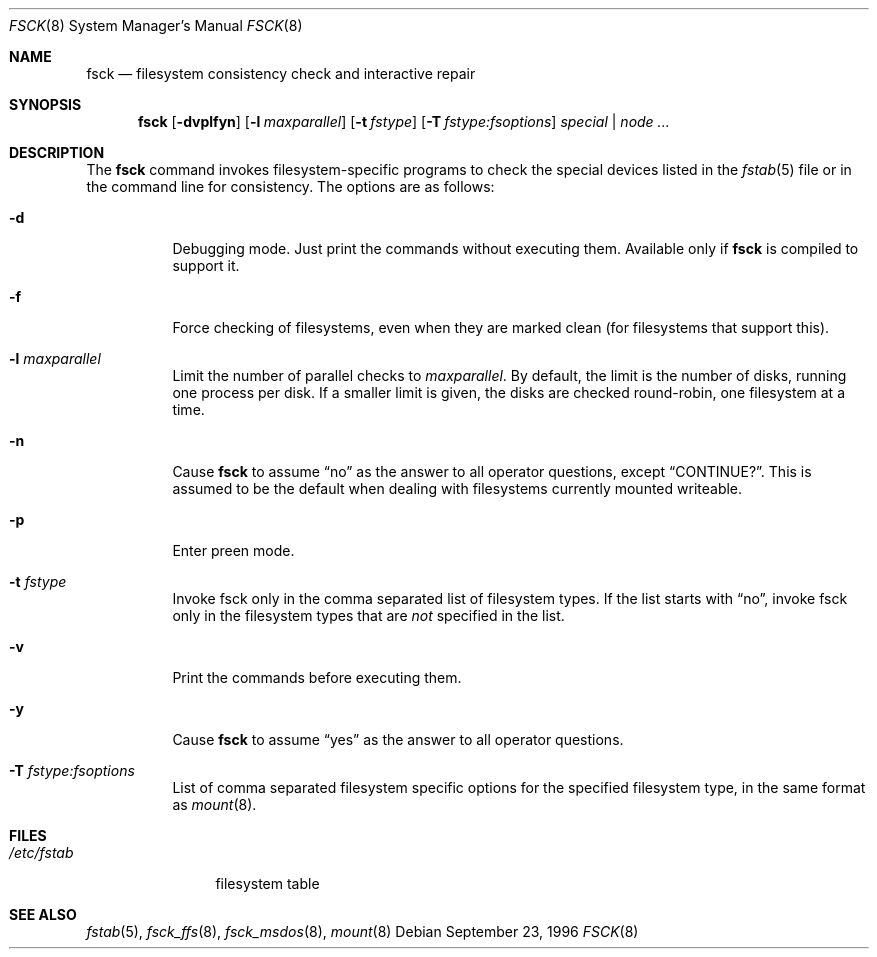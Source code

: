 .\"	$OpenBSD: fsck.8,v 1.14 1999/05/28 22:59:58 aaron Exp $
.\"	$NetBSD: fsck.8,v 1.14 1996/10/03 20:08:29 christos Exp $
.\"
.\" Copyright (c) 1996 Christos Zoulas.  All rights reserved.
.\"
.\" Redistribution and use in source and binary forms, with or without
.\" modification, are permitted provided that the following conditions
.\" are met:
.\" 1. Redistributions of source code must retain the above copyright
.\"    notice, this list of conditions and the following disclaimer.
.\" 2. Redistributions in binary form must reproduce the above copyright
.\"    notice, this list of conditions and the following disclaimer in the
.\"    documentation and/or other materials provided with the distribution.
.\" 3. All advertising materials mentioning features or use of this software
.\"    must display the following acknowledgement:
.\"	This product includes software developed by Christos Zoulas.
.\" 4. The name of the author may not be used to endorse or promote products
.\"    derived from this software without specific prior written permission.
.\"
.\" THIS SOFTWARE IS PROVIDED BY THE AUTHOR ``AS IS'' AND ANY EXPRESS OR
.\" IMPLIED WARRANTIES, INCLUDING, BUT NOT LIMITED TO, THE IMPLIED WARRANTIES
.\" OF MERCHANTABILITY AND FITNESS FOR A PARTICULAR PURPOSE ARE DISCLAIMED.
.\" IN NO EVENT SHALL THE AUTHOR BE LIABLE FOR ANY DIRECT, INDIRECT,
.\" INCIDENTAL, SPECIAL, EXEMPLARY, OR CONSEQUENTIAL DAMAGES (INCLUDING, BUT
.\" NOT LIMITED TO, PROCUREMENT OF SUBSTITUTE GOODS OR SERVICES; LOSS OF USE,
.\" DATA, OR PROFITS; OR BUSINESS INTERRUPTION) HOWEVER CAUSED AND ON ANY
.\" THEORY OF LIABILITY, WHETHER IN CONTRACT, STRICT LIABILITY, OR TORT
.\" (INCLUDING NEGLIGENCE OR OTHERWISE) ARISING IN ANY WAY OUT OF THE USE OF
.\" THIS SOFTWARE, EVEN IF ADVISED OF THE POSSIBILITY OF SUCH DAMAGE.
.\"
.Dd September 23, 1996
.Dt FSCK 8
.Os
.Sh NAME
.Nm fsck
.Nd filesystem consistency check and interactive repair
.Sh SYNOPSIS
.Nm fsck
.Op Fl dvplfyn
.Op Fl l Ar maxparallel
.Op Fl t Ar fstype 
.Op Fl T Ar fstype:fsoptions 
.Ar special | node ...
.Sh DESCRIPTION
The
.Nm
command invokes filesystem-specific programs to check the 
special devices listed in the 
.Xr fstab 5
file or in the command line for consistency.
The options are as follows:
.Bl -tag -width indent
.It Fl d
Debugging mode. Just print the commands without executing them. Available
only if
.Nm
is compiled to support it.
.It Fl f
Force checking of filesystems, even when they are marked clean (for filesystems
that support this).
.It Fl l Ar maxparallel
Limit the number of parallel checks to
.Ar maxparallel .
By default, the limit is the number of
disks, running one process per disk. If a smaller limit is given,
the disks are checked round-robin, one filesystem at a time.
.It Fl n
Cause
.Nm
to assume
.Dq no
as the answer to all operator questions, except
.Dq CONTINUE? .
This is assumed to be the default when dealing with filesystems currently
mounted writeable.
.It Fl p
Enter preen mode.
.It Fl t Ar fstype
Invoke fsck only in the comma separated list of filesystem types. If the
list starts with 
.Dq no ,
invoke fsck only in the filesystem types that are
.Em not
specified in
the list.
.It Fl v
Print the commands before executing them.
.It Fl y
Cause
.Nm
to assume
.Dq yes
as the answer to all operator questions.
.It Fl T Ar fstype:fsoptions
List of comma separated filesystem specific options for the specified
filesystem type, in the same format as
.Xr mount 8 .
.El
.Sh FILES
.Bl -tag -width /etc/fstab -compact
.It Pa /etc/fstab
filesystem table
.El
.Sh SEE ALSO
.Xr fstab 5 ,
.Xr fsck_ffs 8 ,
.Xr fsck_msdos 8 ,
.Xr mount 8
